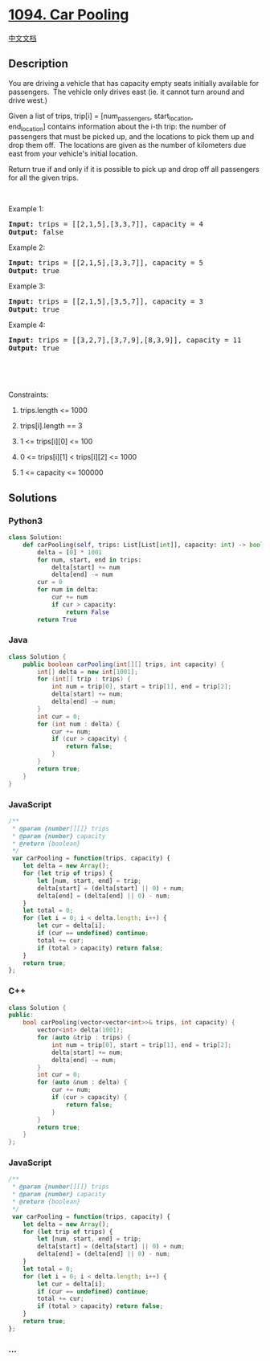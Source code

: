 * [[https://leetcode.com/problems/car-pooling][1094. Car Pooling]]
  :PROPERTIES:
  :CUSTOM_ID: car-pooling
  :END:
[[./solution/1000-1099/1094.Car Pooling/README.org][中文文档]]

** Description
   :PROPERTIES:
   :CUSTOM_ID: description
   :END:

#+begin_html
  <p>
#+end_html

You are driving a vehicle that has capacity empty seats initially
available for passengers.  The vehicle only drives east (ie. it cannot
turn around and drive west.)

#+begin_html
  </p>
#+end_html

#+begin_html
  <p>
#+end_html

Given a list of trips, trip[i] = [num_passengers, start_location,
end_location] contains information about the i-th trip: the number of
passengers that must be picked up, and the locations to pick them up and
drop them off.  The locations are given as the number of kilometers due
east from your vehicle's initial location.

#+begin_html
  </p>
#+end_html

#+begin_html
  <p>
#+end_html

Return true if and only if it is possible to pick up and drop off all
passengers for all the given trips. 

#+begin_html
  </p>
#+end_html

#+begin_html
  <p>
#+end_html

 

#+begin_html
  </p>
#+end_html

#+begin_html
  <p>
#+end_html

Example 1:

#+begin_html
  </p>
#+end_html

#+begin_html
  <pre>
  <strong>Input: </strong>trips = <span id="example-input-1-1">[[2,1,5],[3,3,7]]</span>, capacity = <span id="example-input-1-2">4</span>
  <strong>Output: </strong><span id="example-output-1">false</span>
  </pre>
#+end_html

#+begin_html
  <p>
#+end_html

Example 2:

#+begin_html
  </p>
#+end_html

#+begin_html
  <pre>
  <strong>Input: </strong>trips = <span id="example-input-2-1">[[2,1,5],[3,3,7]]</span>, capacity = <span id="example-input-2-2">5</span>
  <strong>Output: </strong><span id="example-output-2">true</span>
  </pre>
#+end_html

#+begin_html
  <p>
#+end_html

Example 3:

#+begin_html
  </p>
#+end_html

#+begin_html
  <pre>
  <strong>Input: </strong>trips = <span id="example-input-3-1">[[2,1,5],[3,5,7]]</span>, capacity = <span id="example-input-3-2">3</span>
  <strong>Output: </strong><span id="example-output-3">true</span>
  </pre>
#+end_html

#+begin_html
  <p>
#+end_html

Example 4:

#+begin_html
  </p>
#+end_html

#+begin_html
  <pre>
  <strong>Input: </strong>trips = <span id="example-input-4-1">[[3,2,7],[3,7,9],[8,3,9]]</span>, capacity = <span id="example-input-4-2">11</span>
  <strong>Output: </strong><span id="example-output-4">true</span>
  </pre>
#+end_html

 

#+begin_html
  <p>
#+end_html

 

#+begin_html
  </p>
#+end_html

#+begin_html
  <p>
#+end_html

Constraints:

#+begin_html
  </p>
#+end_html

#+begin_html
  <ol>
#+end_html

#+begin_html
  <li>
#+end_html

trips.length <= 1000

#+begin_html
  </li>
#+end_html

#+begin_html
  <li>
#+end_html

trips[i].length == 3

#+begin_html
  </li>
#+end_html

#+begin_html
  <li>
#+end_html

1 <= trips[i][0] <= 100

#+begin_html
  </li>
#+end_html

#+begin_html
  <li>
#+end_html

0 <= trips[i][1] < trips[i][2] <= 1000

#+begin_html
  </li>
#+end_html

#+begin_html
  <li>
#+end_html

1 <= capacity <= 100000

#+begin_html
  </li>
#+end_html

#+begin_html
  </ol>
#+end_html

** Solutions
   :PROPERTIES:
   :CUSTOM_ID: solutions
   :END:

#+begin_html
  <!-- tabs:start -->
#+end_html

*** *Python3*
    :PROPERTIES:
    :CUSTOM_ID: python3
    :END:
#+begin_src python
  class Solution:
      def carPooling(self, trips: List[List[int]], capacity: int) -> bool:
          delta = [0] * 1001
          for num, start, end in trips:
              delta[start] += num
              delta[end] -= num
          cur = 0
          for num in delta:
              cur += num
              if cur > capacity:
                  return False
          return True
#+end_src

*** *Java*
    :PROPERTIES:
    :CUSTOM_ID: java
    :END:
#+begin_src java
  class Solution {
      public boolean carPooling(int[][] trips, int capacity) {
          int[] delta = new int[1001];
          for (int[] trip : trips) {
              int num = trip[0], start = trip[1], end = trip[2];
              delta[start] += num;
              delta[end] -= num;
          }
          int cur = 0;
          for (int num : delta) {
              cur += num;
              if (cur > capacity) {
                  return false;
              }
          }
          return true;
      }
  }
#+end_src

*** *JavaScript*
    :PROPERTIES:
    :CUSTOM_ID: javascript
    :END:
#+begin_src js
  /**
   * @param {number[][]} trips
   * @param {number} capacity
   * @return {boolean}
   */
   var carPooling = function(trips, capacity) {
      let delta = new Array();
      for (let trip of trips) {
          let [num, start, end] = trip;
          delta[start] = (delta[start] || 0) + num;
          delta[end] = (delta[end] || 0) - num;
      }
      let total = 0;
      for (let i = 0; i < delta.length; i++) {
          let cur = delta[i];
          if (cur == undefined) continue;
          total += cur;
          if (total > capacity) return false;
      }
      return true;
  };
#+end_src

*** *C++*
    :PROPERTIES:
    :CUSTOM_ID: c
    :END:
#+begin_src cpp
  class Solution {
  public:
      bool carPooling(vector<vector<int>>& trips, int capacity) {
          vector<int> delta(1001);
          for (auto &trip : trips) {
              int num = trip[0], start = trip[1], end = trip[2];
              delta[start] += num;
              delta[end] -= num;
          }
          int cur = 0;
          for (auto &num : delta) {
              cur += num;
              if (cur > capacity) {
                  return false;
              }
          }
          return true;
      }
  };
#+end_src

*** *JavaScript*
    :PROPERTIES:
    :CUSTOM_ID: javascript-1
    :END:
#+begin_src js
  /**
   * @param {number[][]} trips
   * @param {number} capacity
   * @return {boolean}
   */
   var carPooling = function(trips, capacity) {
      let delta = new Array();
      for (let trip of trips) {
          let [num, start, end] = trip;
          delta[start] = (delta[start] || 0) + num;
          delta[end] = (delta[end] || 0) - num;
      }
      let total = 0;
      for (let i = 0; i < delta.length; i++) {
          let cur = delta[i];
          if (cur == undefined) continue;
          total += cur;
          if (total > capacity) return false;
      }
      return true;
  };
#+end_src

*** *...*
    :PROPERTIES:
    :CUSTOM_ID: section
    :END:
#+begin_example
#+end_example

#+begin_html
  <!-- tabs:end -->
#+end_html
